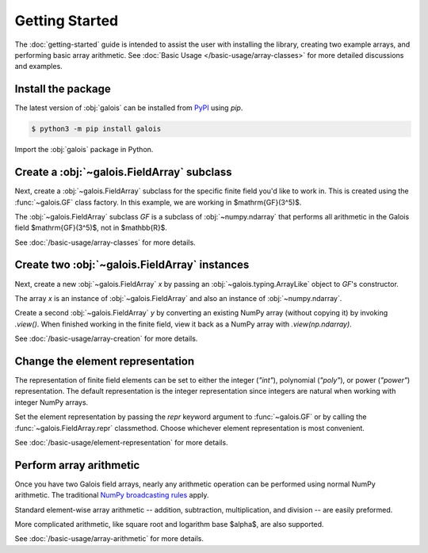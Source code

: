 Getting Started
===============

The :doc:`getting-started` guide is intended to assist the user with installing the library, creating two example
arrays, and performing basic array arithmetic. See :doc:`Basic Usage </basic-usage/array-classes>` for more detailed discussions
and examples.

Install the package
-------------------

The latest version of :obj:`galois` can be installed from `PyPI <https://pypi.org/project/galois/>`_ using `pip`.

.. code-block:: console

   $ python3 -m pip install galois

Import the :obj:`galois` package in Python.

.. ipython:: python

   import galois
   galois.__version__

Create a :obj:`~galois.FieldArray` subclass
-------------------------------------------

Next, create a :obj:`~galois.FieldArray` subclass for the specific finite field you'd like to work in. This is created using
the :func:`~galois.GF` class factory. In this example, we are working in $\mathrm{GF}(3^5)$.

.. ipython:: python

   GF = galois.GF(3**5)
   print(GF.properties)

The :obj:`~galois.FieldArray` subclass `GF` is a subclass of :obj:`~numpy.ndarray` that performs all arithmetic in the Galois field
$\mathrm{GF}(3^5)$, not in $\mathbb{R}$.

.. ipython:: python

   issubclass(GF, galois.FieldArray)
   issubclass(GF, np.ndarray)

See :doc:`/basic-usage/array-classes` for more details.

Create two :obj:`~galois.FieldArray` instances
----------------------------------------------

Next, create a new :obj:`~galois.FieldArray` `x` by passing an :obj:`~galois.typing.ArrayLike` object to `GF`'s constructor.

.. ipython:: python

   x = GF([236, 87, 38, 112]); x

The array `x` is an instance of :obj:`~galois.FieldArray` and also an instance of :obj:`~numpy.ndarray`.

.. ipython:: python

   isinstance(x, galois.FieldArray)
   isinstance(x, np.ndarray)

Create a second :obj:`~galois.FieldArray` `y` by converting an existing NumPy array (without copying it) by invoking
`.view()`. When finished working in the finite field, view it back as a NumPy array with `.view(np.ndarray)`.

.. ipython:: python

   # y represents an array created elsewhere in the code
   y = np.array([109, 17, 108, 224]); y
   y = y.view(GF); y

See :doc:`/basic-usage/array-creation` for more details.

Change the element representation
---------------------------------

The representation of finite field elements can be set to either the integer (`"int"`), polynomial (`"poly"`),
or power (`"power"`) representation. The default representation is the integer representation since integers are natural when
working with integer NumPy arrays.

Set the element representation by passing the `repr` keyword argument to :func:`~galois.GF` or by calling the :func:`~galois.FieldArray.repr`
classmethod. Choose whichever element representation is most convenient.

.. ipython:: python

   # The default is the integer representation
   x
   GF.repr("poly"); x
   GF.repr("power"); x
   # Reset to the integer representation
   GF.repr("int");

See :doc:`/basic-usage/element-representation` for more details.

Perform array arithmetic
------------------------

Once you have two Galois field arrays, nearly any arithmetic operation can be performed using normal NumPy arithmetic.
The traditional `NumPy broadcasting rules <https://numpy.org/doc/stable/user/basics.broadcasting.html>`_ apply.

Standard element-wise array arithmetic -- addition, subtraction, multiplication, and division -- are easily preformed.

.. ipython:: python

   x + y
   x - y
   x * y
   x / y

More complicated arithmetic, like square root and logarithm base $\alpha$, are also supported.

.. ipython:: python

   np.sqrt(x)
   np.log(x)

See :doc:`/basic-usage/array-arithmetic` for more details.
